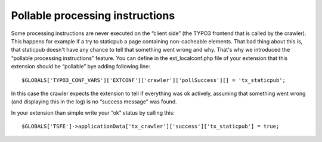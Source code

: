 ﻿

.. ==================================================
.. FOR YOUR INFORMATION
.. --------------------------------------------------
.. -*- coding: utf-8 -*- with BOM.

.. ==================================================
.. DEFINE SOME TEXTROLES
.. --------------------------------------------------
.. role::   underline
.. role::   typoscript(code)
.. role::   ts(typoscript)
   :class:  typoscript
.. role::   php(code)


Pollable processing instructions
^^^^^^^^^^^^^^^^^^^^^^^^^^^^^^^^

Some processing instructions are never executed on the “client side”
(the TYPO3 frontend that is called by the crawler). This happens for
example if a try to staticpub a page containing non-cacheable
elements. That bad thing about this is, that staticpub doesn't have
any chance to tell that something went wrong and why. That's why we
introduced the “pollable processing instructions” feature. You can
define in the ext\_localconf.php file of your extension that this
extension should be “pollable” bye adding following line:

::

   $GLOBALS['TYPO3_CONF_VARS']['EXTCONF']['crawler']['pollSuccess'][] = 'tx_staticpub';

In this case the crawler expects the extension to tell if everything
was ok actively, assuming that something went wrong (and displaying
this in the log) is no “success message” was found.

In your extension than simple write your “ok” status by calling this:

::

   $GLOBALS['TSFE']->applicationData['tx_crawler']['success']['tx_staticpub'] = true;


